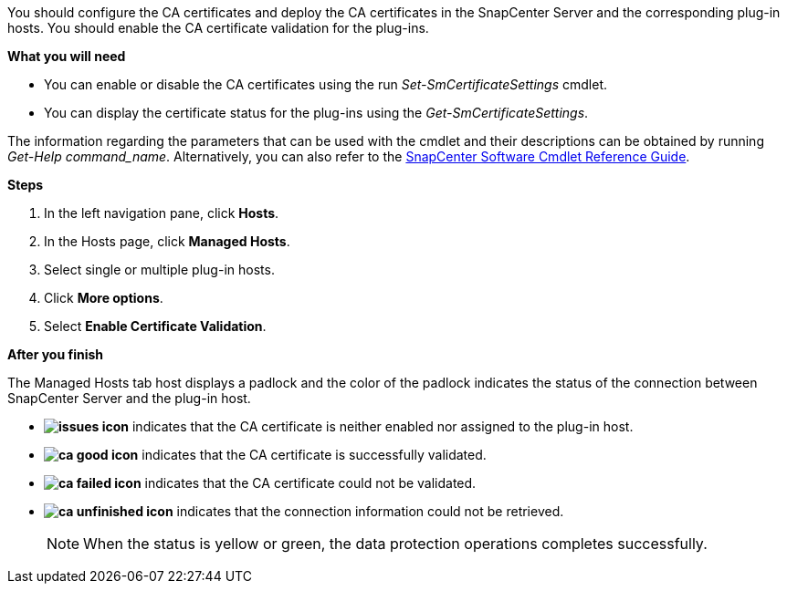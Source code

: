 You should configure the CA certificates and deploy the CA certificates in the SnapCenter Server and the corresponding plug-in hosts.  You should enable the CA certificate validation for the plug-ins.

*What you will need*

* You can enable or disable the CA certificates using the run _Set-SmCertificateSettings_ cmdlet.
* You can display the certificate status for the plug-ins using the _Get-SmCertificateSettings_.

The information regarding the parameters that can be used with the cmdlet and their descriptions can be obtained by running _Get-Help command_name_. Alternatively, you can also refer to the https://docs.netapp.com/us-en/snapcenter-cmdlets-47/index.html[SnapCenter Software Cmdlet Reference Guide^].


*Steps*

. In the left navigation pane, click *Hosts*.
. In the Hosts page, click *Managed Hosts*.
. Select single or multiple plug-in hosts.
.	Click *More options*.
. Select *Enable Certificate Validation*.

*After you finish*

The Managed Hosts tab host displays a padlock and the color of the padlock indicates the status of the connection between SnapCenter Server and the plug-in host.

* *image:../media/enable_ca_issues_icon.png[issues icon]* indicates that the CA certificate is neither enabled nor assigned to the plug-in host.
* *image:../media/enable_ca_good_icon.png[ca good icon]* indicates that the CA certificate is successfully validated.

* *image:../media/enable_ca_failed_icon.png[ca failed icon]* indicates that the CA certificate could not be validated.
* *image:../media/enable_ca_undefined_icon.png[ca unfinished icon]* indicates that the connection information could not be retrieved.
+
NOTE: When the status is yellow or green, the data protection operations completes successfully.
